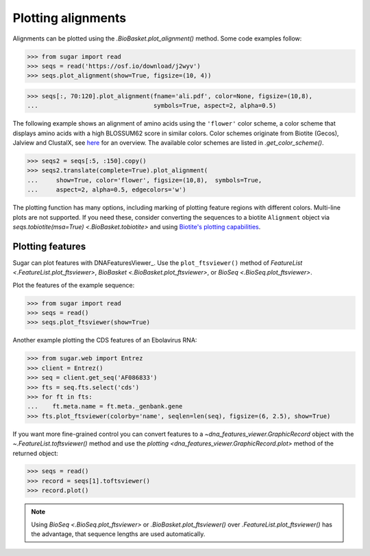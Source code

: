 Plotting alignments
===================

Alignments can be plotted using the `.BioBasket.plot_alignment()` method.
Some code examples follow:

.. These figures are generated manually with the test suite

>>> from sugar import read
>>> seqs = read('https://osf.io/download/j2wyv')
>>> seqs.plot_alignment(show=True, figsize=(10, 4))

.. image:: ../_static/ali1.png
    :width: 60%

>>> seqs[:, 70:120].plot_alignment(fname='ali.pdf', color=None, figsize=(10,8),
...                                symbols=True, aspect=2, alpha=0.5)

.. image:: ../_static/ali2.png
    :width: 40%

The following example shows an alignment of amino acids
using the ``'flower'`` color scheme, a color scheme that
displays amino acids with a high BLOSSUM62 score in similar colors.
Color schemes originate from Biotite (Gecos), Jalview and ClustalX,
see `here`_ for an overview.
The available color schemes are listed in `.get_color_scheme()`.

>>> seqs2 = seqs[:5, :150].copy()
>>> seqs2.translate(complete=True).plot_alignment(
...     show=True, color='flower', figsize=(10,8),  symbols=True,
...     aspect=2, alpha=0.5, edgecolors='w')

.. image:: ../_static/ali3.png
    :width: 60%

The plotting function has many options,
including marking of plotting feature regions with different colors.
Multi-line plots are not supported.
If you need these, consider converting the sequences to a biotite ``Alignment`` object via
`seqs.tobiotite(msa=True) <.BioBasket.tobiotite>`
and using
`Biotite's plotting capabilities <https://www.biotite-python.org/latest/examples/gallery/sequence>`_.

.. _here: https://www.biotite-python.org/latest/examples/gallery/sequence/misc/color_schemes_protein.html


Plotting features
-----------------

Sugar can plot features with DNAFeaturesViewer_.
Use the ``plot_ftsviewer()`` method of
`FeatureList <.FeatureList.plot_ftsviewer>`,
`BioBasket <.BioBasket.plot_ftsviewer>`, or
`BioSeq <.BioSeq.plot_ftsviewer>`.

Plot the features of the example sequence:

.. These figures are generated manually with the test suite

>>> from sugar import read
>>> seqs = read()
>>> seqs.plot_ftsviewer(show=True)

.. image:: ../_static/fts1.png
    :width: 60%

Another example plotting the CDS features of an Ebolavirus RNA:

>>> from sugar.web import Entrez
>>> client = Entrez()
>>> seq = client.get_seq('AF086833')
>>> fts = seq.fts.select('cds')
>>> for ft in fts:
...    ft.meta.name = ft.meta._genbank.gene
>>> fts.plot_ftsviewer(colorby='name', seqlen=len(seq), figsize=(6, 2.5), show=True)

.. image:: ../_static/fts3.png
    :width: 60%

If you want more fine-grained control you can convert features to
a `~dna_features_viewer.GraphicRecord` object with the
`~.FeatureList.toftsviewer()` method and use the
`plotting <dna_features_viewer.GraphicRecord.plot>` method of the returned object:

>>> seqs = read()
>>> record = seqs[1].toftsviewer()
>>> record.plot()

.. image:: ../_static/fts2.png
    :width: 60%

.. note::
    Using `BioSeq <.BioSeq.plot_ftsviewer>` or `.BioBasket.plot_ftsviewer()`
    over `.FeatureList.plot_ftsviewer()` has the advantage,
    that sequence lengths are used automatically.